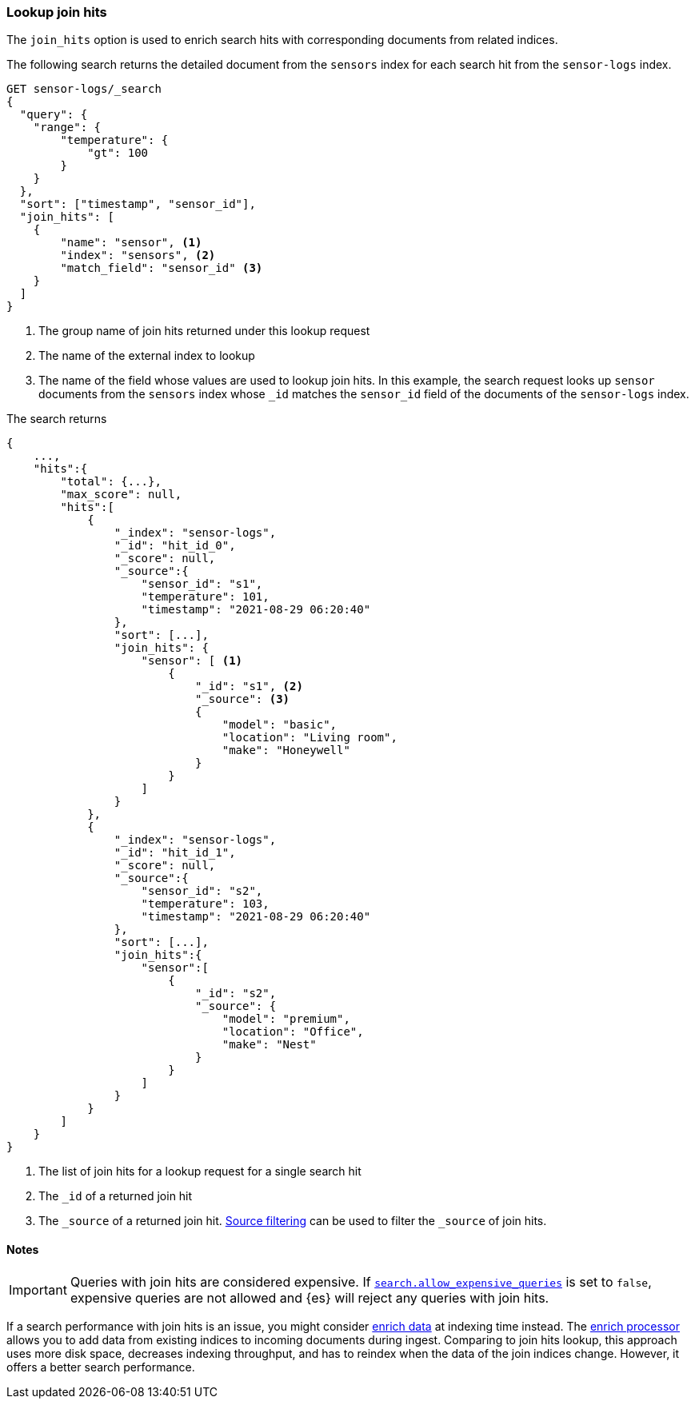 [[lookup-join-hits]]
=== Lookup join hits

The `join_hits` option is used to enrich search hits with corresponding
documents from related indices.

The following search returns the detailed document from the `sensors`
index for each search hit from the `sensor-logs` index.

[source,console]
----
GET sensor-logs/_search
{
  "query": {
    "range": {
        "temperature": {
            "gt": 100
        }
    }
  },
  "sort": ["timestamp", "sensor_id"],
  "join_hits": [
    {
        "name": "sensor", <1>
        "index": "sensors", <2>
        "match_field": "sensor_id" <3>
    }
  ]
}
----
// TEST[setup:join_hits]


<1> The group name of join hits returned under this lookup request

<2> The name of the external index to lookup

<3> The name of the field whose values are used to lookup join hits.
In this example, the search request looks up `sensor` documents from
the `sensors` index whose `_id` matches the `sensor_id` field of the
documents of the `sensor-logs` index.

The search returns

[source,console-response]
--------------------------------------------------
{
    ...,
    "hits":{
        "total": {...},
        "max_score": null,
        "hits":[
            {
                "_index": "sensor-logs",
                "_id": "hit_id_0",
                "_score": null,
                "_source":{
                    "sensor_id": "s1",
                    "temperature": 101,
                    "timestamp": "2021-08-29 06:20:40"
                },
                "sort": [...],
                "join_hits": {
                    "sensor": [ <1>
                        {
                            "_id": "s1", <2>
                            "_source": <3>
                            {
                                "model": "basic",
                                "location": "Living room",
                                "make": "Honeywell"
                            }
                        }
                    ]
                }
            },
            {
                "_index": "sensor-logs",
                "_id": "hit_id_1",
                "_score": null,
                "_source":{
                    "sensor_id": "s2",
                    "temperature": 103,
                    "timestamp": "2021-08-29 06:20:40"
                },
                "sort": [...],
                "join_hits":{
                    "sensor":[
                        {
                            "_id": "s2",
                            "_source": {
                                "model": "premium",
                                "location": "Office",
                                "make": "Nest"
                            }
                        }
                    ]
                }
            }
        ]
    }
}
--------------------------------------------------
// TESTRESPONSE[s/: \[\.\.\.\]/: $body.$_path/]
// TESTRESPONSE[s/: \{\.\.\.\}/: $body.$_path/]
// TESTRESPONSE[s/\.\.\./"timed_out": false, "took": $body.took, "_shards": $body._shards/]
// TESTRESPONSE[s/"_id": "hit_id_0"/"_id": "$body.hits.hits.0._id"/]
// TESTRESPONSE[s/"_id": "hit_id_1"/"_id": "$body.hits.hits.1._id"/]

<1> The list of join hits for a lookup request for a single search hit

<2> The `_id` of a returned join hit

<3> The `_source` of a returned join hit. <<request-body-search-source-filtering,Source filtering>>
can be used to filter the `_source` of join hits.


[[join-hits-notes]]
==== Notes

IMPORTANT: Queries with join hits are considered expensive. If
<<query-dsl-allow-expensive-queries,`search.allow_expensive_queries`>>
is set to `false`, expensive queries are not allowed and {es} will
reject any queries with join hits.

If a search performance with join hits is an issue, you might consider
<<ingest-enriching-data,enrich data>> at indexing time instead.
The <<enrich-processor,enrich processor>> allows you to add data from existing
indices to incoming documents during ingest. Comparing to join hits lookup, this
approach uses more disk space, decreases indexing throughput, and has to reindex
when the data of the join indices change. However, it offers a better search
performance.
